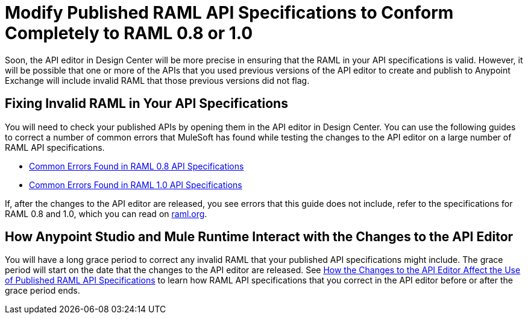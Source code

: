 = Modify Published RAML API Specifications to Conform Completely to RAML 0.8 or 1.0

[[bookmark-a,Back to the top]]

Soon, the API editor in Design Center will be more precise in ensuring that the RAML in your API specifications is valid. However, it will be possible that one or more of the APIs that you used previous versions of the API editor to create and publish to Anypoint Exchange will include invalid RAML that those previous versions did not flag.

== Fixing Invalid RAML in Your API Specifications

You will need to check your published APIs by opening them in the API editor in Design Center. You can use the following guides to correct a number of common errors that MuleSoft has found while testing the changes to the API editor on a large number of RAML API specifications.

* xref:design-common-errors-raml-08.adoc[Common Errors Found in RAML 0.8 API Specifications]
* xref:design-common-errors-raml-10.adoc[Common Errors Found in RAML 1.0 API Specifications]

If, after the changes to the API editor are released, you see errors that this guide does not include, refer to the specifications for RAML 0.8 and 1.0, which you can read on https://raml.org/[raml.org].

== How Anypoint Studio and Mule Runtime Interact with the Changes to the API Editor

You will have a long grace period to correct any invalid RAML that your published API specifications might include. The grace period will start on the date that the changes to the API editor are released. See xref::design-scenarios-for-published-apis.adoc[How the Changes to the API Editor Affect the Use of Published RAML API Specifications] to learn how RAML API specifications that you correct in the API editor before or after the grace period ends.

